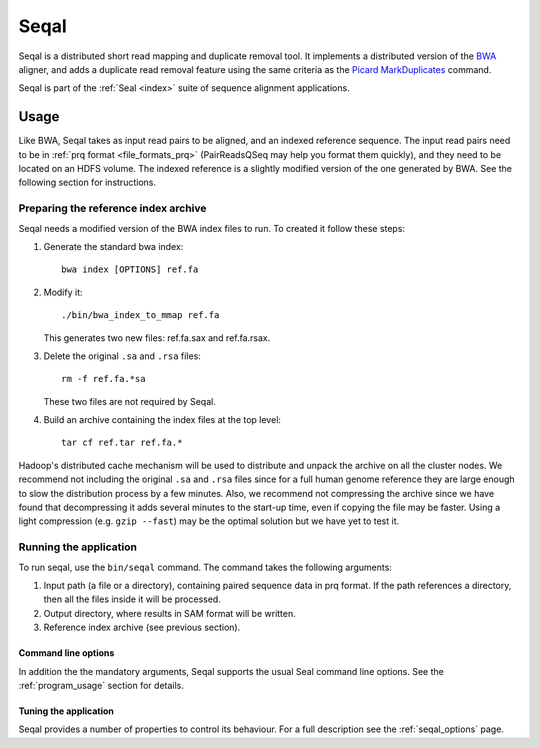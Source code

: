 .. _seqal_index:

Seqal
======


Seqal is a distributed short read mapping and duplicate removal tool.
It implements a distributed version of the BWA_ aligner, and adds a duplicate
read removal feature using the same criteria as the `Picard MarkDuplicates`_ command.

Seqal is part of the :ref:`Seal <index>` suite of sequence alignment applications.

Usage
++++++

Like BWA, Seqal takes as input read pairs to be aligned, and an indexed 
reference sequence.  The input read pairs need to be in :ref:`prq format <file_formats_prq>` (PairReadsQSeq
may help you format them quickly), and they need to be located on an HDFS
volume. The indexed reference is a slightly modified version of the one
generated by BWA.  See the following section for instructions.

Preparing the reference index archive
-------------------------------------

Seqal needs a modified version of the BWA index files to run.  To created it
follow these steps:

#. Generate the standard bwa index::

    bwa index [OPTIONS] ref.fa

#. Modify it::

    ./bin/bwa_index_to_mmap ref.fa
    
   This generates two new files:  ref.fa.sax and ref.fa.rsax.

#. Delete the original ``.sa`` and ``.rsa`` files::

    rm -f ref.fa.*sa
    
   These two files are not required by Seqal.

#. Build an archive containing the index files at the top level::

    tar cf ref.tar ref.fa.*

Hadoop's distributed cache mechanism will be used to distribute and unpack the
archive on all the cluster nodes.  We recommend not including the original
``.sa`` and ``.rsa`` files since for a full human genome reference they are
large enough to slow the distribution process by a few minutes.  Also, we
recommend not compressing the archive since we have found that decompressing it
adds several minutes to the start-up time, even if copying the file may be
faster.  Using a light compression (e.g. ``gzip --fast``) may be the optimal
solution but we have yet to test it.


Running the application
-----------------------

To run seqal, use the ``bin/seqal`` command.
The command takes the following arguments:

#. Input path (a file or a directory), containing paired sequence data in prq
   format.  If the path references a directory, then all the files inside it
   will be processed.

#. Output directory, where results in SAM format will be written.

#. Reference index archive (see previous section).



Command line options
.......................

In addition the the mandatory arguments, Seqal supports the usual Seal command 
line options.  See the :ref:`program_usage` section for details.


Tuning the application
.............................

Seqal provides a number of properties to control its behaviour.  
For a full description see the :ref:`seqal_options` page.



.. _BWA:  http://bio-bwa.sourceforge.net/
.. _Picard MarkDuplicates:  http://sourceforge.net/apps/mediawiki/picard/index.php?title=Main_Page#Q:_How_does_MarkDuplicates_work.3F
.. _BWA manpage: http://bio-bwa.sourceforge.net/bwa.shtml
